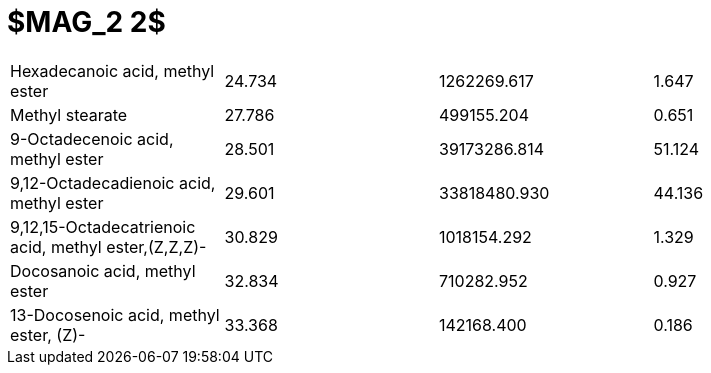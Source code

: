 = $MAG_2 2$

|===
|Hexadecanoic acid, methyl ester                     |24.734|1262269.617 |1.647
|Methyl stearate                                     |27.786|499155.204  |0.651
|9-Octadecenoic acid, methyl ester                   |28.501|39173286.814|51.124
|9,12-Octadecadienoic acid, methyl ester             |29.601|33818480.930|44.136
|9,12,15-Octadecatrienoic acid, methyl ester,(Z,Z,Z)-|30.829|1018154.292 |1.329
|Docosanoic acid, methyl ester                       |32.834|710282.952  |0.927
|13-Docosenoic acid, methyl ester, (Z)-              |33.368|142168.400  |0.186
|===